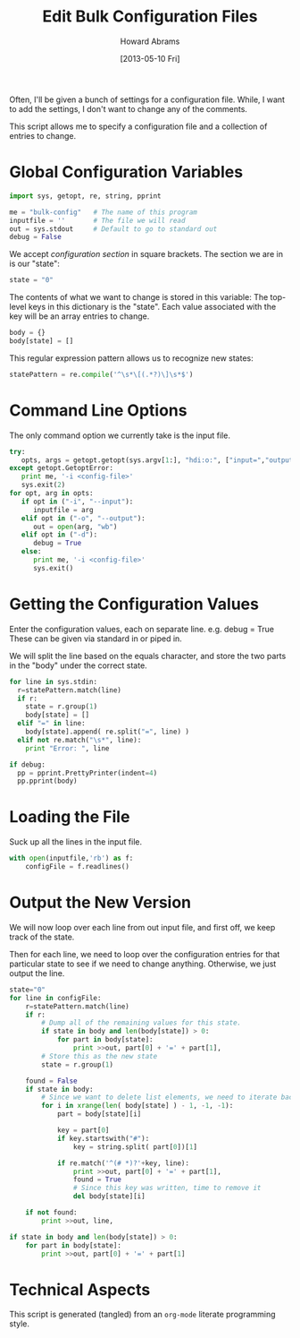 #+TITLE:  Edit Bulk Configuration Files
#+AUTHOR: Howard Abrams
#+EMAIL:  howard.abrams@gmail.com
#+DATE:   [2013-05-10 Fri]

Often, I'll be given a bunch of settings for a configuration file.
While, I want to add the settings, I don't want to change any of the
comments.

This script allows me to specify a configuration file and a
collection of entries to change.

* Global Configuration Variables

#+BEGIN_SRC python
  import sys, getopt, re, string, pprint

  me = "bulk-config"   # The name of this program
  inputfile = ''       # The file we will read
  out = sys.stdout     # Default to go to standard out
  debug = False
#+END_SRC

  We accept /configuration section/ in square brackets.
  The section we are in is our "state":

#+BEGIN_SRC python
  state = "0"
#+END_SRC

  The contents of what we want to change is stored in this variable:
  The top-level keys in this dictionary is the "state". Each value
  associated with the key will be an array entries to change.

#+BEGIN_SRC python
  body = {}
  body[state] = []
#+END_SRC

  This regular expression pattern allows us to recognize
  new states:

#+BEGIN_SRC python
  statePattern = re.compile('^\s*\[(.*?)\]\s*$')
#+END_SRC

* Command Line Options

  The only command option we currently take is the input file.

#+BEGIN_SRC python
  try:
     opts, args = getopt.getopt(sys.argv[1:], "hdi:o:", ["input=","output="])
  except getopt.GetoptError:
     print me, '-i <config-file>'
     sys.exit(2)
  for opt, arg in opts:
     if opt in ("-i", "--input"):
        inputfile = arg
     elif opt in ("-o", "--output"):
        out = open(arg, "wb")
     elif opt in ("-d"):
        debug = True
     else:
        print me, '-i <config-file>'
        sys.exit()
#+END_SRC

* Getting the Configuration Values

  Enter the configuration values, each on separate line.
     e.g.   debug = True
  These can be given via standard in or piped in.

  We will split the line based on the equals character, and store the
  two parts in the "body" under the correct state.

#+BEGIN_SRC python
  for line in sys.stdin:
    r=statePattern.match(line)
    if r:
      state = r.group(1)
      body[state] = []
    elif "=" in line:
      body[state].append( re.split("=", line) )
    elif not re.match("\s*", line):
      print "Error: ", line
  
  if debug:
    pp = pprint.PrettyPrinter(indent=4)
    pp.pprint(body)
#+END_SRC

* Loading the File

  Suck up all the lines in the input file.

#+BEGIN_SRC python
  with open(inputfile,'rb') as f:
      configFile = f.readlines()
#+END_SRC

* Output the New Version

  We will now loop over each line from out input file, and first off,
  we keep track of the state.

  Then for each line, we need to loop over the configuration entries
  for that particular state to see if we need to change anything.
  Otherwise, we just output the line.

#+BEGIN_SRC python
  state="0"
  for line in configFile:
      r=statePattern.match(line)
      if r:
          # Dump all of the remaining values for this state.
          if state in body and len(body[state]) > 0:
              for part in body[state]:
                  print >>out, part[0] + '=' + part[1],
          # Store this as the new state
          state = r.group(1)
  
      found = False
      if state in body:
          # Since we want to delete list elements, we need to iterate backwards
          for i in xrange(len( body[state] ) - 1, -1, -1):
              part = body[state][i]
  
              key = part[0]
              if key.startswith("#"):
                  key = string.split( part[0])[1]
                  
              if re.match('^(# *)?'+key, line):
                  print >>out, part[0] + '=' + part[1],
                  found = True
                  # Since this key was written, time to remove it
                  del body[state][i]
  
      if not found:
          print >>out, line,
  
  if state in body and len(body[state]) > 0:
      for part in body[state]:
          print >>out, part[0] + '=' + part[1]
#+END_SRC

* Technical Aspects

  This script is generated (tangled) from an =org-mode=
  literate programming style.

#+PROPERTY: tangle "~/bin/bulk-config"
#+PROPERTY: comments org
#+PROPERTY: shebang #!/usr/bin/env python
#+PROPERTY: results no
